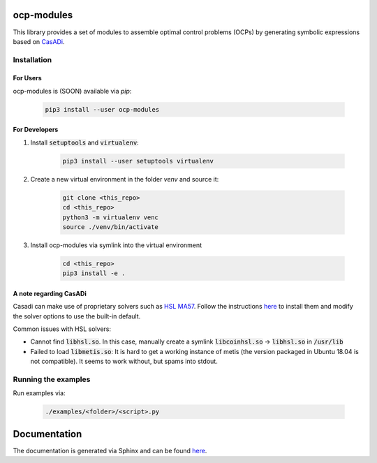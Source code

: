 ocp-modules
===========

This library provides a set of modules to assemble optimal control problems (OCPs) by generating
symbolic expressions based on `CasADi <https://web.casadi.org/>`_.

Installation
------------

For Users
~~~~~~~~~
ocp-modules is (SOON) available via `pip`:

    .. code-block:: bash

        pip3 install --user ocp-modules

For Developers
~~~~~~~~~~~~~~
1. Install :code:`setuptools` and :code:`virtualenv`:

    .. code-block:: bash

        pip3 install --user setuptools virtualenv

2. Create a new virtual environment in the folder `venv` and source it:

    .. code-block:: bash

        git clone <this_repo>
        cd <this_repo>
        python3 -m virtualenv venc
        source ./venv/bin/activate

3. Install ocp-modules via symlink into the virtual environment

    .. code-block:: bash

        cd <this_repo>
        pip3 install -e .

A note regarding CasADi
~~~~~~~~~~~~~~~~~~~~~~~

Casadi can make use of proprietary solvers such as
`HSL MA57 <http://www.hsl.rl.ac.uk/catalogue/ma57.html>`_. Follow the instructions
`here <https://github.com/casadi/casadi/wiki/Obtaining-HSL>`_ to install them and modify the solver
options to use the built-in default.

Common issues with HSL solvers:

* Cannot find :code:`libhsl.so`. In this case, manually create a symlink :code:`libcoinhsl.so` ->
  :code:`libhsl.so` in :code:`/usr/lib`
* Failed to load :code:`libmetis.so`: It is hard to get a working instance of metis (the version packaged
  in Ubuntu 18.04 is not compatible). It seems to work without, but spams into stdout.

Running the examples
--------------------
Run examples via:

    .. code-block:: bash

        ./examples/<folder>/<script>.py

Documentation
=============

The documentation is generated via Sphinx and can be found `here <docs/build/html/index.html>`_.
